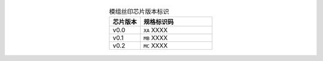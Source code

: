   .. list-table:: 模组丝印芯片版本标识
      :widths: 30 70
      :header-rows: 1
      :align: center

      * - 芯片版本
        - 规格标识码
      * - v0.0
        - ``XA`` XXXX
      * - v0.1
        - ``MB`` XXXX
      * - v0.2
        - ``MC`` XXXX
